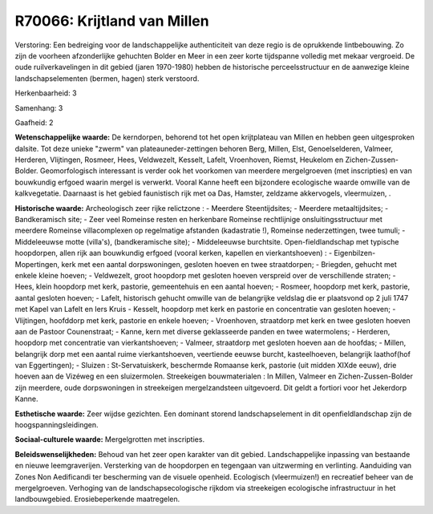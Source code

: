 R70066: Krijtland van Millen
============================

Verstoring:
Een bedreiging voor de landschappelijke authenticiteit van deze regio
is de oprukkende lintbebouwing. Zo zijn de voorheen afzonderlijke
gehuchten Bolder en Meer in een zeer korte tijdspanne volledig met
mekaar vergroeid. De oude ruilverkavelingen in dit gebied (jaren
1970-1980) hebben de historische perceelsstructuur en de aanwezige
kleine landschapselementen (bermen, hagen) sterk verstoord.

Herkenbaarheid: 3

Samenhang: 3

Gaafheid: 2

**Wetenschappelijke waarde:**
De kerndorpen, behorend tot het open krijtplateau van Millen en
hebben geen uitgesproken dalsite. Tot deze unieke "zwerm" van
plateauneder-zettingen behoren Berg, Millen, Elst, Genoelselderen,
Valmeer, Herderen, Vlijtingen, Rosmeer, Hees, Veldwezelt, Kesselt,
Lafelt, Vroenhoven, Riemst, Heukelom en Zichen-Zussen-Bolder.
Geomorfologisch interessant is verder ook het voorkomen van meerdere
mergelgroeven (met inscripties) en van bouwkundig erfgoed waarin mergel
is verwerkt. Vooral Kanne heeft een bijzondere ecologische waarde
omwille van de kalkvegetatie. Daarnaast is het gebied faunistisch rijk
met oa Das, Hamster, zeldzame akkervogels, vleermuizen, .

**Historische waarde:**
Archeologisch zeer rijke relictzone : - Meerdere Steentijdsites; -
Meerdere metaaltijdsites; - Bandkeramisch site; - Zeer veel Romeinse
resten en herkenbare Romeinse rechtlijnige onsluitingsstructuur met
meerdere Romeinse villacomplexen op regelmatige afstanden (kadastratie
!), Romeinse nederzettingen, twee tumuli; - Middeleeuwse motte
(villa's), (bandkeramische site); - Middeleeuwse burchtsite.
Open-fieldlandschap met typische hoopdorpen, allen rijk aan bouwkundig
erfgoed (vooral kerken, kapellen en vierkantshoeven) : -
Eigenbilzen-Mopertingen, kerk met een aantal dorpswoningen, gesloten
hoeven en twee straatdorpen; - Briegden, gehucht met enkele kleine
hoeven; - Veldwezelt, groot hoopdorp met gesloten hoeven verspreid over
de verschillende straten; - Hees, klein hoopdorp met kerk, pastorie,
gemeentehuis en een aantal hoeven; - Rosmeer, hoopdorp met kerk,
pastorie, aantal gesloten hoeven; - Lafelt, historisch gehucht omwille
van de belangrijke veldslag die er plaatsvond op 2 juli 1747 met Kapel
van Lafelt en Iers Kruis - Kesselt, hoopdorp met kerk en pastorie en
concentratie van gesloten hoeven; - Vlijtingen, hoofddorp met kerk,
pastorie en enkele hoeven; - Vroenhoven, straatdorp met kerk en twee
gesloten hoeven aan de Pastoor Counenstraat; - Kanne, kern met diverse
geklasseerde panden en twee watermolens; - Herderen, hoopdorp met
concentratie van vierkantshoeven; - Valmeer, straatdorp met gesloten
hoeven aan de hoofdas; - Millen, belangrijk dorp met een aantal ruime
vierkantshoeven, veertiende eeuwse burcht, kasteelhoeven, belangrijk
laathof(hof van Eggertingen); - Sluizen : St-Servatuiskerk, beschermde
Romaanse kerk, pastorie (uit midden XIXde eeuw), drie hoeven aan de
Vizéweg en een sluizermolen. Streekeigen bouwmaterialen : In Millen,
Valmeer en Zichen-Zussen-Bolder zijn meerdere, oude dorpswoningen in
streekeigen mergelzandsteen uitgevoerd. Dit geldt a fortiori voor het
Jekerdorp Kanne.

**Esthetische waarde:**
Zeer wijdse gezichten. Een dominant storend landschapselement in dit
openfieldlandschap zijn de hoogspanningsleidingen.

**Sociaal-culturele waarde:**
Mergelgrotten met inscripties.



**Beleidswenselijkheden:**
Behoud van het zeer open karakter van dit gebied. Landschappelijke
inpassing van bestaande en nieuwe leemgraverijen. Versterking van de
hoopdorpen en tegengaan van uitzwerming en verlinting. Aanduiding van
Zones Non Aedificandi ter bescherming van de visuele openheid.
Ecologisch (vleermuizen!) en recreatief beheer van de mergelgroeven.
Verhoging van de landschapsecologische rijkdom via streekeigen
ecologische infrastructuur in het landbouwgebied. Erosiebeperkende
maatregelen.
